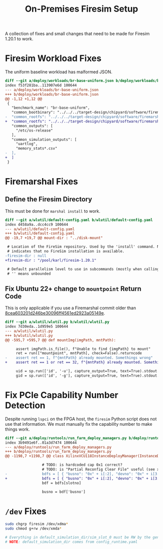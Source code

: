 #+TITLE: On-Premises Firesim Setup

A collection of fixes and small changes that need to be made for Firesim 1.20.1 to work.

* Firesim Workload Fixes
The uniform baseline workload has malformed JSON.
#+begin_src diff
diff --git a/deploy/workloads/br-base-uniform.json b/deploy/workloads/br-base-uniform.json
index f53f281ba..113907e6d 100644
--- a/deploy/workloads/br-base-uniform.json
+++ b/deploy/workloads/br-base-uniform.json
@@ -1,12 +1,12 @@
 {
   "benchmark_name": "br-base-uniform",
   "common_bootbinary": "../../../target-design/chipyard/software/firemarshal/images/firechip/br-base/br-base-bin",
-  "common_rootfs": "../../../target-design/chipyard/software/firemarshal/images/firechip/br-base/br-base.img"
+  "common_rootfs": "../../../target-design/chipyard/software/firemarshal/images/firechip/br-base/br-base.img",
   "common_outputs": [
     "/etc/os-release"
   ],
   "common_simulation_outputs": [
     "uartlog",
     "memory_stats*.csv"
-  ],
+  ]
 }
#+end_src

* Firemarshal Fixes
** Define the Firesim Directory
This must be done for ~marshal install~ to work.

#+begin_src diff
diff --git a/wlutil/default-config.yaml b/wlutil/default-config.yaml
index d458a9a..dcc4cc9 100644
--- a/wlutil/default-config.yaml
+++ b/wlutil/default-config.yaml
@@ -19,7 +19,7 @@ mount-dir : "../disk-mount"

 # Location of the FireSim repository. Used by the 'install' command. Null
 # indicates that no FireSim installation is available.
-firesim-dir : null
+firesim-dir : "/pool/karl/firesim-1.20.1"

 # Default parallelism level to use in subcommands (mostly when calling 'make')
 # '' means unbounded
#+end_src

** Fix Ubuntu 22+ change to ~mountpoint~ Return Code
This is only applicable if you use a Firemarshal commit older than [[https://github.com/firesim/FireMarshal/commit/8cea603201d246be30096ff4561ed2923a05149e][8cea603201d246be30096ff4561ed2923a05149e]].

#+begin_src diff
diff --git a/wlutil/wlutil.py b/wlutil/wlutil.py
index 7d30eda..1d959e5 100644
--- a/wlutil/wlutil.py
+++ b/wlutil/wlutil.py
@@ -595,7 +595,7 @@ def mountImg(imgPath, mntPath):

     assert imgPath.is_file(), f"Unable to find {imgPath} to mount"
     ret = run(["mountpoint", mntPath], check=False).returncode
-    assert ret == 1, f"{mntPath} already mounted. Somethings wrong"
+    assert ret == 1 or ret == 32, f"{mntPath} already mounted. Somethings wrong"

     uid = sp.run(['id', '-u'], capture_output=True, text=True).stdout.strip()
     gid = sp.run(['id', '-g'], capture_output=True, text=True).stdout.strip()
#+end_src

* Fix PCIe Capability Number Detection
Despite running ~lspci~ on the FPGA host, the ~firesim~ Python script does not use that information.
We must manually fix the capability number to make things work.

#+begin_src diff
diff --git a/deploy/runtools/run_farm_deploy_managers.py b/deploy/runtools/run_farm_deploy_managers.py
index 3b9491e6f..01a3d7474 100644
--- a/deploy/runtools/run_farm_deploy_managers.py
+++ b/deploy/runtools/run_farm_deploy_managers.py
@@ -1198,7 +1198,7 @@ class XilinxVCU118InstanceDeployManager(InstanceDeployManager):

                 # TODO: is hardcoded cap 0x1 correct?
                 # TODO: is "Partial Reconfig Clear File" useful (see xvsecctl help)?
-                bdfs = [ { "busno": "0x" + i[:2], "devno": "0x" + i[3:5], "capno": "0x1" } for i in collect.splitlines() if len(i.strip()) >= 0 ]
+                bdfs = [ { "busno": "0x" + i[:2], "devno": "0x" + i[3:5], "capno": "0x0" } for i in collect.splitlines() if len(i.strip()) >= 0 ]
                 bdf = bdfs[slotno]

                 busno = bdf['busno']
#+end_src

* ~/dev~ Fixes

#+begin_src sh
sudo chgrp firesim /dev/xdma*
sudo chmod g+rw /dev/xmda*

# Everything in default_simulation_dir/sim_slot_0 must be RW by the generic user
# NOTE: default_simulation_dir comes from config_runtime.yaml
#+end_src
